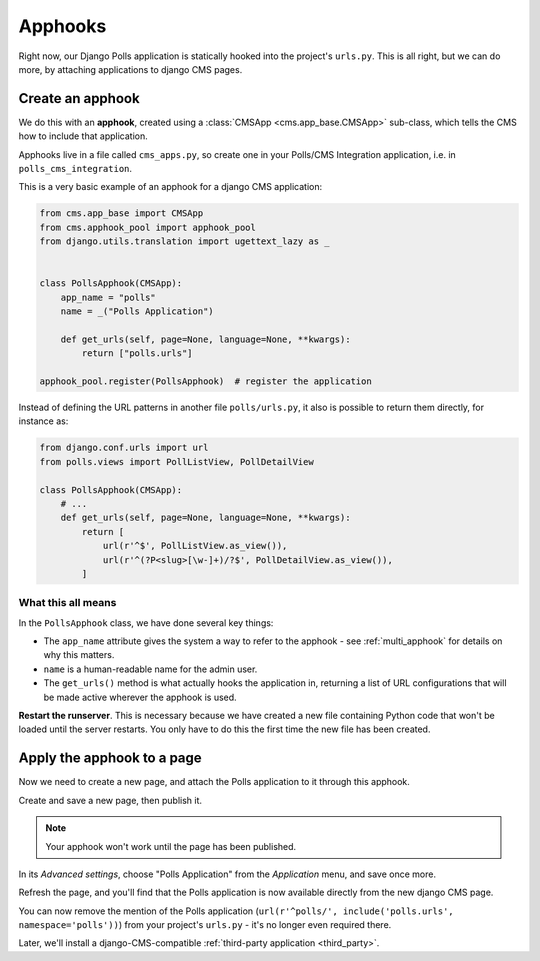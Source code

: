 .. _apphooks_introduction:

########
Apphooks
########

Right now, our Django Polls application is statically hooked into the project's
``urls.py``. This is all right, but we can do more, by attaching applications to
django CMS pages.


*****************
Create an apphook
*****************

We do this with an **apphook**, created using a :class:`CMSApp
<cms.app_base.CMSApp>` sub-class, which tells the CMS how to include that application.

Apphooks live in a file called ``cms_apps.py``, so create one in your Polls/CMS Integration
application, i.e. in ``polls_cms_integration``.

This is a very basic example of an apphook for a django CMS application:

.. code-block:: python

    from cms.app_base import CMSApp
    from cms.apphook_pool import apphook_pool
    from django.utils.translation import ugettext_lazy as _


    class PollsApphook(CMSApp):
        app_name = "polls"
        name = _("Polls Application")

        def get_urls(self, page=None, language=None, **kwargs):
            return ["polls.urls"]

    apphook_pool.register(PollsApphook)  # register the application


Instead of defining the URL patterns in another file ``polls/urls.py``, it also is possible
to return them directly, for instance as:

.. code-block:: python

    from django.conf.urls import url
    from polls.views import PollListView, PollDetailView

    class PollsApphook(CMSApp):
        # ...
        def get_urls(self, page=None, language=None, **kwargs):
            return [
                url(r'^$', PollListView.as_view()),
                url(r'^(?P<slug>[\w-]+)/?$', PollDetailView.as_view()),
            ]


What this all means
===================

In the ``PollsApphook`` class, we have done several key things:

* The ``app_name`` attribute gives the system a way to refer to the apphook - see :ref:`multi_apphook` for details
  on why this matters.
* ``name`` is a human-readable name for the admin user.
* The ``get_urls()`` method is what actually hooks the application in, returning a list of URL configurations that will
  be made active wherever the apphook is used.

**Restart the runserver**. This is necessary because we have created a new file containing Python
code that won't be loaded until the server restarts. You only have to do this the first time the
new file has been created.


.. _apply_apphook:

***************************
Apply the apphook to a page
***************************

Now we need to create a new page, and attach the Polls application to it through this apphook.

Create and save a new page, then publish it.

.. note:: Your apphook won't work until the page has been published.

In its *Advanced settings*, choose "Polls Application" from the *Application* menu, and save once
more.

.. image:: /introduction/images/select-application.png
   :alt: select the 'Polls' application
   :width: 400
   :align: center

Refresh the page, and you'll find that the Polls application is now available
directly from the new django CMS page.

You can now remove the mention of the Polls application (``url(r'^polls/', include('polls.urls',
namespace='polls'))``) from your project's ``urls.py`` - it's no longer even required there.

Later, we'll install a django-CMS-compatible :ref:`third-party application <third_party>`.
